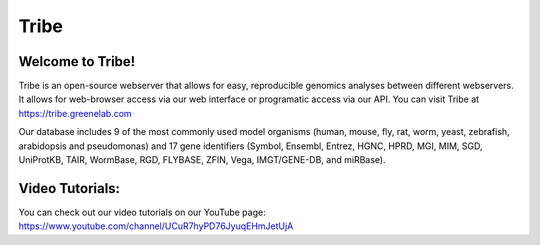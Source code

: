 Tribe
=======

Welcome to Tribe!
------------------------------------
Tribe is an open-source webserver that allows for easy, reproducible genomics analyses between different webservers. It allows for web-browser access via our web interface or programatic access via our API. You can visit Tribe at https://tribe.greenelab.com

Our database includes 9 of the most commonly used model organisms (human, mouse, fly, rat, worm, yeast, zebrafish, arabidopsis and pseudomonas) and 17 gene identifiers (Symbol, Ensembl, Entrez, HGNC, HPRD, MGI, MIM, SGD, UniProtKB, TAIR, WormBase, RGD, FLYBASE, ZFIN, Vega, IMGT/GENE-DB, and miRBase).


Video Tutorials:
-----------------
You can check out our video tutorials on our YouTube page: https://www.youtube.com/channel/UCuR7hyPD76JyuqEHmJetUjA
